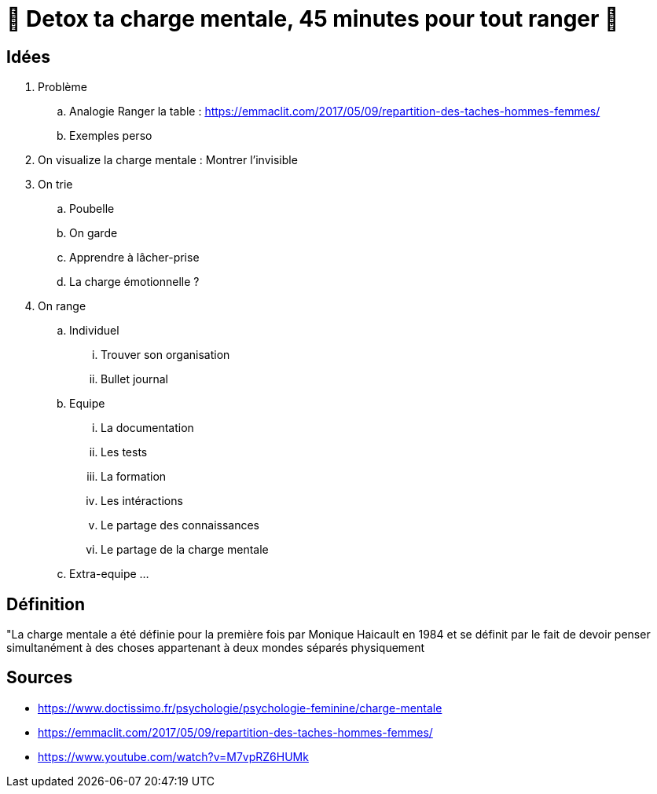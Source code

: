 = 🥦 Detox ta charge mentale, 45 minutes pour tout ranger 🤯

== Idées

. Problème
.. Analogie Ranger la table : 
https://emmaclit.com/2017/05/09/repartition-des-taches-hommes-femmes/
.. Exemples perso
. On visualize la charge mentale : Montrer l'invisible
. On trie
.. Poubelle
.. On garde
.. Apprendre à lâcher-prise
.. La charge émotionnelle ?
. On range
.. Individuel
... Trouver son organisation
... Bullet journal
.. Equipe
... La documentation
... Les tests
... La formation
... Les intéractions
... Le partage des connaissances
... Le partage de la charge mentale
.. Extra-equipe
... 

== Définition

"La charge mentale a été définie pour la première fois par Monique Haicault en 1984 et se définit par le fait de devoir penser simultanément à des choses appartenant à deux mondes séparés physiquement




== Sources

* https://www.doctissimo.fr/psychologie/psychologie-feminine/charge-mentale
* https://emmaclit.com/2017/05/09/repartition-des-taches-hommes-femmes/
* https://www.youtube.com/watch?v=M7vpRZ6HUMk